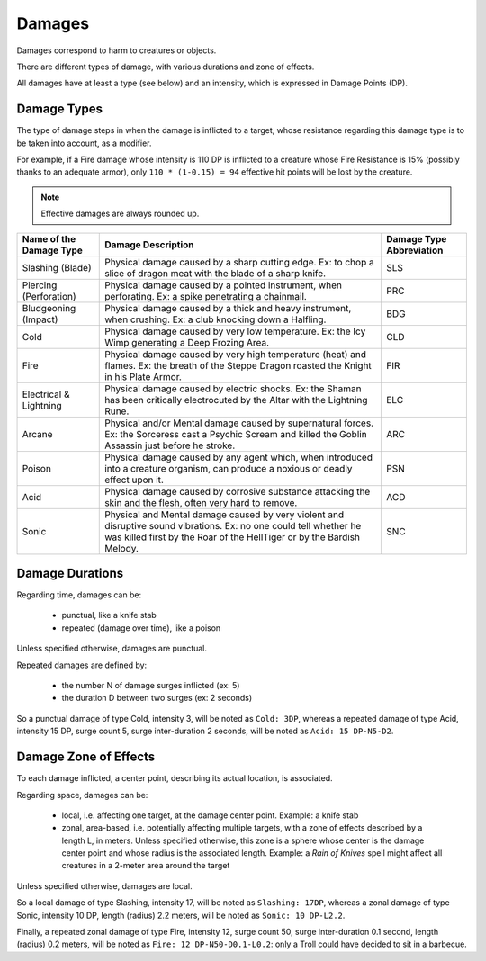 .. comment Included in Orge-combat.rst


Damages
-------

Damages correspond to harm to creatures or objects.

There are different types of damage, with various durations and zone of effects.

All damages have at least a type (see below) and an intensity, which is expressed in Damage Points (DP).


Damage Types
............


The type of damage steps in when the damage is inflicted to a target, whose resistance regarding this damage type is to be taken into account, as a modifier.

For example, if a Fire damage whose intensity is 110 DP is inflicted to a creature whose Fire Resistance is 15% (possibly thanks to an adequate armor), only ``110 * (1-0.15) = 94`` effective hit points will be lost by the creature.


.. Note :: Effective damages are always rounded up.



+-----------------------------+---------------------------------------------------------+--------------+
| Name of the                 | Damage Description                                      | Damage Type  |
| Damage Type                 |                                                         | Abbreviation |
+=============================+=========================================================+==============+
| Slashing (Blade)            | Physical damage caused by a sharp cutting edge. Ex: to  | SLS          |
|                             | chop a slice of dragon meat with the blade of a sharp   |              |
|                             | knife.                                                  |              |
+-----------------------------+---------------------------------------------------------+--------------+
| Piercing (Perforation)      | Physical damage caused by a pointed instrument, when    | PRC          |
|                             | perforating. Ex: a spike penetrating a chainmail.       |              |
+-----------------------------+---------------------------------------------------------+--------------+
| Bludgeoning (Impact)        | Physical damage caused by a thick and heavy instrument, | BDG          |
|                             | when crushing. Ex: a club knocking down a Halfling.     |              |
+-----------------------------+---------------------------------------------------------+--------------+
| Cold                        | Physical damage caused by very low temperature.         | CLD          |
|                             | Ex: the Icy Wimp generating a Deep Frozing Area.        |              |
+-----------------------------+---------------------------------------------------------+--------------+
| Fire                        | Physical damage caused by very high temperature (heat)  | FIR          |
|                             | and flames. Ex: the breath of the Steppe Dragon         |              |
|                             | roasted the Knight in his Plate Armor.                  |              |
+-----------------------------+---------------------------------------------------------+--------------+
| Electrical & Lightning      | Physical damage caused by electric shocks.              | ELC          |
|                             | Ex: the Shaman has been critically electrocuted by the  |              |
|                             | Altar with the Lightning Rune.                          |              |
+-----------------------------+---------------------------------------------------------+--------------+
| Arcane                      | Physical and/or Mental damage caused by supernatural    | ARC          |
|                             | forces. Ex: the Sorceress cast a Psychic Scream and     |              |
|                             | killed the Goblin Assassin just before he stroke.       |              |
+-----------------------------+---------------------------------------------------------+--------------+
| Poison                      | Physical damage caused by any agent which, when         | PSN          |
|                             | introduced into a creature organism, can produce        |              |
|                             | a noxious or deadly effect upon it.                     |              |
+-----------------------------+---------------------------------------------------------+--------------+
| Acid                        | Physical damage caused by corrosive substance attacking | ACD          |
|                             | the skin and the flesh, often very hard to remove.      |              |
+-----------------------------+---------------------------------------------------------+--------------+
| Sonic                       | Physical and Mental damage caused by very violent       | SNC          |
|                             | and disruptive sound vibrations.                        |              |
|                             | Ex: no one could tell whether he was killed first by the|              |
|                             | Roar of the HellTiger or by the Bardish Melody.         |              |
+-----------------------------+---------------------------------------------------------+--------------+





Damage Durations
................

Regarding time, damages can be:

 - punctual, like a knife stab
 - repeated (damage over time), like a poison

Unless specified otherwise, damages are punctual.


Repeated damages are defined by:

 - the number N of damage surges inflicted (ex: 5)
 - the duration D between two surges (ex: 2 seconds)

So a punctual damage of type Cold, intensity 3, will be noted as ``Cold: 3DP``, whereas a repeated damage of type Acid, intensity 15 DP, surge count 5, surge inter-duration 2 seconds, will be noted as ``Acid: 15 DP-N5-D2``.



Damage Zone of Effects
......................


To each damage inflicted, a center point, describing its actual location, is associated.

Regarding space, damages can be:

 - local, i.e. affecting one target, at the damage center point. Example: a knife stab
 - zonal, area-based, i.e. potentially affecting multiple targets, with a zone of effects described by a length L, in meters. Unless specified otherwise, this zone is a sphere whose center is the damage center point and whose radius is the associated length. Example: a *Rain of Knives* spell might affect all creatures in a 2-meter area around the target


Unless specified otherwise, damages are local.

So a local damage of type Slashing, intensity 17, will be noted as ``Slashing: 17DP``, whereas a zonal damage of type Sonic, intensity 10 DP, length (radius) 2.2 meters, will be noted as ``Sonic: 10 DP-L2.2``.


Finally, a repeated zonal damage of type Fire, intensity 12, surge count 50, surge inter-duration 0.1 second, length (radius) 0.2 meters, will be noted as ``Fire: 12 DP-N50-D0.1-L0.2``: only a Troll could have decided to sit in a barbecue.
